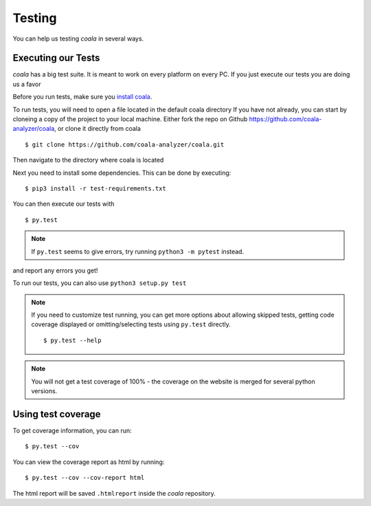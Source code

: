 Testing
=======

You can help us testing *coala* in several ways.

Executing our Tests
-------------------

*coala* has a big test suite. It is meant to work on every platform on
every PC. If you just execute our tests you are doing us a favor

Before you run tests, make sure you `install coala <http://coala.readthedocs.io/en/latest/Users/Install.html/>`_. 

To run tests, you will need to open a file located in the default coala directory
If you have not already, you can start by cloneing a copy of the project to your local machine. 
Either fork the repo on Github https://github.com/coala-analyzer/coala, 
or clone it directly from coala

::
    
    $ git clone https://github.com/coala-analyzer/coala.git

Then navigate to the directory where coala is located

Next you need to install some dependencies. This can be
done by executing:

::

    $ pip3 install -r test-requirements.txt

You can then execute our tests with

::

    $ py.test

.. note::
    If ``py.test`` seems to give errors, try running ``python3 -m pytest``
    instead.

and report any errors you get!

To run our tests, you can also use ``python3 setup.py test``

.. note::

    If you need to customize test running, you can get more options
    about allowing skipped tests, getting code coverage displayed
    or omitting/selecting tests using ``py.test`` directly.

    ::

        $ py.test --help

.. note::

    You will not get a test coverage of 100% - the coverage on the
    website is merged for several python versions.

Using test coverage
-------------------

To get coverage information, you can run:

::

    $ py.test --cov

You can view the coverage report as html by running:

::

    $ py.test --cov --cov-report html

The html report will be saved ``.htmlreport`` inside the *coala* repository.
